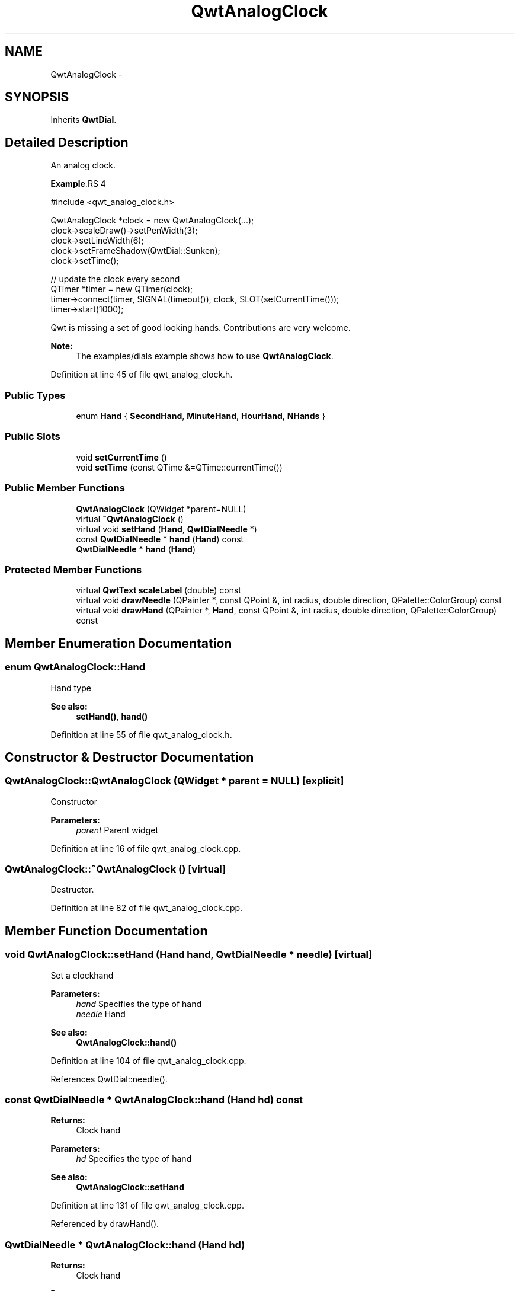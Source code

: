 .TH "QwtAnalogClock" 3 "24 May 2008" "Version 5.1.1" "Qwt User's Guide" \" -*- nroff -*-
.ad l
.nh
.SH NAME
QwtAnalogClock \- 
.SH SYNOPSIS
.br
.PP
Inherits \fBQwtDial\fP.
.PP
.SH "Detailed Description"
.PP 
An analog clock. 

.PP
\fBExample\fP.RS 4

.PP
.nf
#include <qwt_analog_clock.h>

  QwtAnalogClock *clock = new QwtAnalogClock(...);
  clock->scaleDraw()->setPenWidth(3);
  clock->setLineWidth(6);
  clock->setFrameShadow(QwtDial::Sunken);
  clock->setTime();

  // update the clock every second
  QTimer *timer = new QTimer(clock);
  timer->connect(timer, SIGNAL(timeout()), clock, SLOT(setCurrentTime()));
  timer->start(1000);

  
.fi
.PP
.RE
.PP
Qwt is missing a set of good looking hands. Contributions are very welcome.
.PP
\fBNote:\fP
.RS 4
The examples/dials example shows how to use \fBQwtAnalogClock\fP. 
.RE
.PP

.PP
Definition at line 45 of file qwt_analog_clock.h.
.SS "Public Types"

.in +1c
.ti -1c
.RI "enum \fBHand\fP { \fBSecondHand\fP, \fBMinuteHand\fP, \fBHourHand\fP, \fBNHands\fP }"
.br
.in -1c
.SS "Public Slots"

.in +1c
.ti -1c
.RI "void \fBsetCurrentTime\fP ()"
.br
.ti -1c
.RI "void \fBsetTime\fP (const QTime &=QTime::currentTime())"
.br
.in -1c
.SS "Public Member Functions"

.in +1c
.ti -1c
.RI "\fBQwtAnalogClock\fP (QWidget *parent=NULL)"
.br
.ti -1c
.RI "virtual \fB~QwtAnalogClock\fP ()"
.br
.ti -1c
.RI "virtual void \fBsetHand\fP (\fBHand\fP, \fBQwtDialNeedle\fP *)"
.br
.ti -1c
.RI "const \fBQwtDialNeedle\fP * \fBhand\fP (\fBHand\fP) const"
.br
.ti -1c
.RI "\fBQwtDialNeedle\fP * \fBhand\fP (\fBHand\fP)"
.br
.in -1c
.SS "Protected Member Functions"

.in +1c
.ti -1c
.RI "virtual \fBQwtText\fP \fBscaleLabel\fP (double) const"
.br
.ti -1c
.RI "virtual void \fBdrawNeedle\fP (QPainter *, const QPoint &, int radius, double direction, QPalette::ColorGroup) const"
.br
.ti -1c
.RI "virtual void \fBdrawHand\fP (QPainter *, \fBHand\fP, const QPoint &, int radius, double direction, QPalette::ColorGroup) const "
.br
.in -1c
.SH "Member Enumeration Documentation"
.PP 
.SS "enum \fBQwtAnalogClock::Hand\fP"
.PP
Hand type 
.PP
\fBSee also:\fP
.RS 4
\fBsetHand()\fP, \fBhand()\fP 
.RE
.PP

.PP
Definition at line 55 of file qwt_analog_clock.h.
.SH "Constructor & Destructor Documentation"
.PP 
.SS "QwtAnalogClock::QwtAnalogClock (QWidget * parent = \fCNULL\fP)\fC [explicit]\fP"
.PP
Constructor 
.PP
\fBParameters:\fP
.RS 4
\fIparent\fP Parent widget 
.RE
.PP

.PP
Definition at line 16 of file qwt_analog_clock.cpp.
.SS "QwtAnalogClock::~QwtAnalogClock ()\fC [virtual]\fP"
.PP
Destructor. 
.PP
Definition at line 82 of file qwt_analog_clock.cpp.
.SH "Member Function Documentation"
.PP 
.SS "void QwtAnalogClock::setHand (\fBHand\fP hand, \fBQwtDialNeedle\fP * needle)\fC [virtual]\fP"
.PP
Set a clockhand 
.PP
\fBParameters:\fP
.RS 4
\fIhand\fP Specifies the type of hand 
.br
\fIneedle\fP Hand 
.RE
.PP
\fBSee also:\fP
.RS 4
\fBQwtAnalogClock::hand()\fP 
.RE
.PP

.PP
Definition at line 104 of file qwt_analog_clock.cpp.
.PP
References QwtDial::needle().
.SS "const \fBQwtDialNeedle\fP * QwtAnalogClock::hand (\fBHand\fP hd) const"
.PP
\fBReturns:\fP
.RS 4
Clock hand 
.RE
.PP
\fBParameters:\fP
.RS 4
\fIhd\fP Specifies the type of hand 
.RE
.PP
\fBSee also:\fP
.RS 4
\fBQwtAnalogClock::setHand\fP 
.RE
.PP

.PP
Definition at line 131 of file qwt_analog_clock.cpp.
.PP
Referenced by drawHand().
.SS "\fBQwtDialNeedle\fP * QwtAnalogClock::hand (\fBHand\fP hd)"
.PP
\fBReturns:\fP
.RS 4
Clock hand 
.RE
.PP
\fBParameters:\fP
.RS 4
\fIhd\fP Specifies the type of hand 
.RE
.PP
\fBSee also:\fP
.RS 4
\fBQwtAnalogClock::setHand\fP 
.RE
.PP

.PP
Definition at line 118 of file qwt_analog_clock.cpp.
.SS "void QwtAnalogClock::setCurrentTime ()\fC [slot]\fP"
.PP
Set the current time. 
.PP
This is the same as \fBQwtAnalogClock::setTime()\fP, but Qt < 3.0 can't handle default parameters for slots. 
.PP
Definition at line 142 of file qwt_analog_clock.cpp.
.PP
References setTime().
.SS "void QwtAnalogClock::setTime (const QTime & time = \fCQTime::currentTime()\fP)\fC [slot]\fP"
.PP
Set a time 
.PP
\fBParameters:\fP
.RS 4
\fItime\fP Time to display 
.RE
.PP

.PP
Definition at line 151 of file qwt_analog_clock.cpp.
.PP
References QwtAbstractSlider::setValid(), and QwtAbstractSlider::setValue().
.PP
Referenced by setCurrentTime().
.SS "\fBQwtText\fP QwtAnalogClock::scaleLabel (double value) const\fC [protected, virtual]\fP"
.PP
Find the scale label for a given value
.PP
\fBParameters:\fP
.RS 4
\fIvalue\fP Value 
.RE
.PP
\fBReturns:\fP
.RS 4
Label 
.RE
.PP

.PP
Reimplemented from \fBQwtDial\fP.
.PP
Definition at line 168 of file qwt_analog_clock.cpp.
.SS "void QwtAnalogClock::drawNeedle (QPainter * painter, const QPoint & center, int radius, double direction, QPalette::ColorGroup cg) const\fC [protected, virtual]\fP"
.PP
Draw the needle. 
.PP
A clock has no single needle but three hands instead. drawNeedle translates \fBvalue()\fP into directions for the hands and calls \fBdrawHand()\fP.
.PP
\fBParameters:\fP
.RS 4
\fIpainter\fP Painter 
.br
\fIcenter\fP Center of the clock 
.br
\fIradius\fP Maximum length for the hands 
.br
\fIdirection\fP Dummy, not used. 
.br
\fIcg\fP ColorGroup
.RE
.PP
\fBSee also:\fP
.RS 4
\fBQwtAnalogClock::drawHand()\fP 
.RE
.PP

.PP
Reimplemented from \fBQwtDial\fP.
.PP
Definition at line 191 of file qwt_analog_clock.cpp.
.PP
References drawHand(), QwtAbstractSlider::isValid(), QwtDial::origin(), and QwtDoubleRange::value().
.SS "void QwtAnalogClock::drawHand (QPainter * painter, \fBHand\fP hd, const QPoint & center, int radius, double direction, QPalette::ColorGroup cg) const\fC [protected, virtual]\fP"
.PP
Draw a clock hand
.PP
\fBParameters:\fP
.RS 4
\fIpainter\fP Painter 
.br
\fIhd\fP Specify the type of hand 
.br
\fIcenter\fP Center of the clock 
.br
\fIradius\fP Maximum length for the hands 
.br
\fIdirection\fP Direction of the hand in degrees, counter clockwise 
.br
\fIcg\fP ColorGroup 
.RE
.PP

.PP
Definition at line 220 of file qwt_analog_clock.cpp.
.PP
References QwtDialNeedle::draw(), hand(), and QwtDial::needle().
.PP
Referenced by drawNeedle().

.SH "Author"
.PP 
Generated automatically by Doxygen for Qwt User's Guide from the source code.
